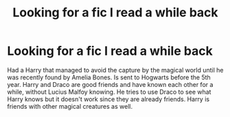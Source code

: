 #+TITLE: Looking for a fic I read a while back

* Looking for a fic I read a while back
:PROPERTIES:
:Author: CJKnrjn3
:Score: 4
:DateUnix: 1481766271.0
:DateShort: 2016-Dec-15
:FlairText: Fic Search
:END:
Had a Harry that managed to avoid the capture by the magical world until he was recently found by Amelia Bones. Is sent to Hogwarts before the 5th year. Harry and Draco are good friends and have known each other for a while, without Lucius Malfoy knowing. He tries to use Draco to see what Harry knows but it doesn't work since they are already friends. Harry is friends with other magical creatures as well.

